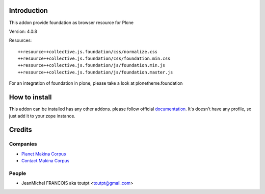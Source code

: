 Introduction
============

This addon provide foundation as browser resource for Plone

Version: 4.0.8

Resources::

  ++resource++collective.js.foundation/css/normalize.css
  ++resource++collective.js.foundation/css/foundation.min.css
  ++resource++collective.js.foundation/js/foundation.min.js
  ++resource++collective.js.foundation/js/foundation.master.js

For an integration of foundation in plone, please take a look at
plonetheme.foundation

How to install
==============

This addon can be installed has any other addons. please follow official
documentation_. It's doesn't have any profile, so just add it to your zope
instance.

Credits
=======

Companies
---------

* `Planet Makina Corpus <http://www.makina-corpus.org>`_
* `Contact Makina Corpus <mailto:python@makina-corpus.org>`_

People
------

- JeanMichel FRANCOIS aka toutpt <toutpt@gmail.com>

.. _documentation: http://plone.org/documentation/kb/installing-add-ons-quick-how-to
